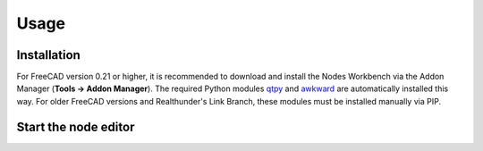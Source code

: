 Usage
=====

.. _installation:

Installation
------------

For FreeCAD version 0.21 or higher, it is recommended to download and install the Nodes Workbench via the Addon Manager
(**Tools → Addon Manager**). The required Python modules `qtpy <https://pypi.org/project/QtPy/>`_ and
`awkward <https://awkward-array.org/doc/main/>`_ are automatically installed this way. For older FreeCAD versions and
Realthunder's Link Branch, these modules must be installed manually
via PIP.

Start the node editor
----------------

